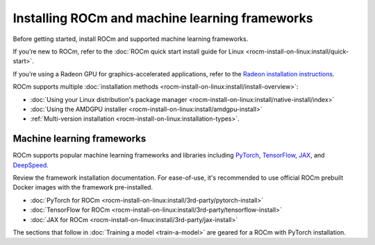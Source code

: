 .. meta::
   :description: How to use ROCm for AI
   :keywords: ROCm, AI, LLM, train, fine-tune, FSDP, DeepSpeed, LLaMA, tutorial

.. _rocm-for-ai-install:

***********************************************
Installing ROCm and machine learning frameworks
***********************************************

Before getting started, install ROCm and supported machine learning frameworks.

.. grid:: 1

   .. grid-item-card:: Pre-install

      Each release of ROCm supports specific hardware and software configurations. Before installing, consult the
      :doc:`System requirements <rocm-install-on-linux:reference/system-requirements>` and
      :doc:`Installation prerequisites <rocm-install-on-linux:install/prerequisites>` guides.

If you’re new to ROCm, refer to the :doc:`ROCm quick start install guide for Linux
<rocm-install-on-linux:install/quick-start>`.

If you’re using a Radeon GPU for graphics-accelerated applications, refer to the
`Radeon installation instructions <https://rocm.docs.amd.com/projects/radeon/en/docs-6.1.3/docs/install/native_linux/install-radeon.html>`_.

ROCm supports multiple :doc:`installation methods <rocm-install-on-linux:install/install-overview>`:

* :doc:`Using your Linux distribution's package manager <rocm-install-on-linux:install/native-install/index>`

* :doc:`Using the AMDGPU installer <rocm-install-on-linux:install/amdgpu-install>`

* :ref:`Multi-version installation <rocm-install-on-linux:installation-types>`.

.. grid:: 1

   .. grid-item-card:: Post-install

      Follow the :doc:`post-installation instructions <rocm-install-on-linux:install/post-install>` to
      configure your system linker, PATH, and verify the installation.

      If you encounter any issues during installation, refer to the
      :doc:`Installation troubleshooting <rocm-install-on-linux:reference/install-faq>` guide.

Machine learning frameworks
===========================

ROCm supports popular machine learning frameworks and libraries including `PyTorch
<https://pytorch.org/blog/pytorch-for-amd-rocm-platform-now-available-as-python-package>`_, `TensorFlow
<https://tensorflow.org>`_, `JAX <https://jax.readthedocs.io/en/latest>`_, and `DeepSpeed
<https://cloudblogs.microsoft.com/opensource/2022/03/21/supporting-efficient-large-model-training-on-amd-instinct-gpus-with-deepspeed/>`_.

Review the framework installation documentation. For ease-of-use, it's recommended to use official ROCm prebuilt Docker
images with the framework pre-installed.

* :doc:`PyTorch for ROCm <rocm-install-on-linux:install/3rd-party/pytorch-install>`

* :doc:`TensorFlow for ROCm <rocm-install-on-linux:install/3rd-party/tensorflow-install>`

* :doc:`JAX for ROCm <rocm-install-on-linux:install/3rd-party/jax-install>`

The sections that follow in :doc:`Training a model <train-a-model>` are geared for a ROCm with PyTorch installation.
